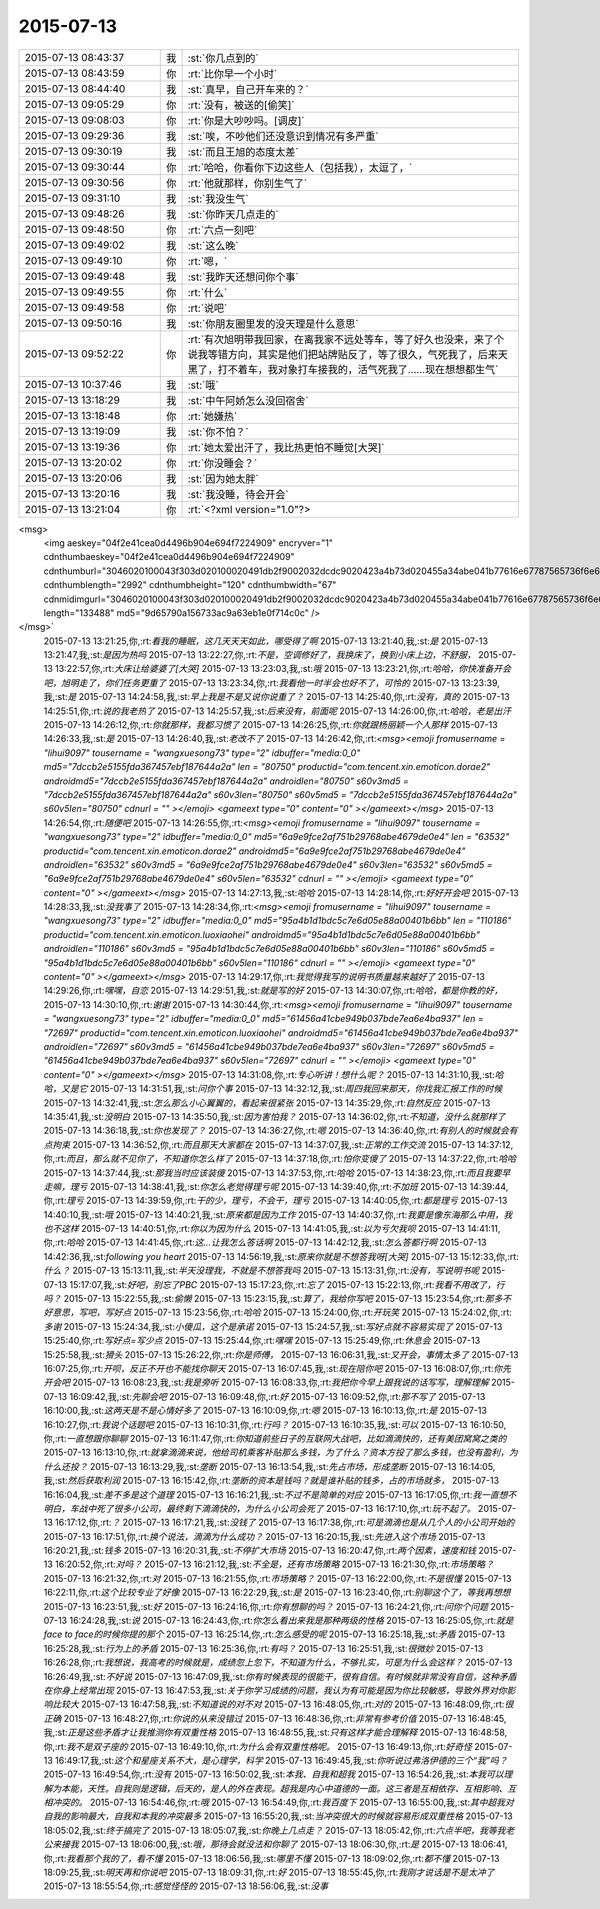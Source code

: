 2015-07-13
-------------

.. csv-table::
   :widths: 25, 1, 60

   2015-07-13 08:43:37,我,:st:`你几点到的`
   2015-07-13 08:43:59,你,:rt:`比你早一个小时`
   2015-07-13 08:44:40,我,:st:`真早，自己开车来的？`
   2015-07-13 09:05:29,你,:rt:`没有，被送的[偷笑]`
   2015-07-13 09:08:03,你,:rt:`你是大吵吵吗。[调皮]`
   2015-07-13 09:29:36,我,:st:`唉，不吵他们还没意识到情况有多严重`
   2015-07-13 09:30:19,我,:st:`而且王旭的态度太差`
   2015-07-13 09:30:44,你,:rt:`哈哈，你看你下边这些人（包括我），太逗了，`
   2015-07-13 09:30:56,你,:rt:`他就那样，你别生气了`
   2015-07-13 09:31:10,我,:st:`我没生气`
   2015-07-13 09:48:26,我,:st:`你昨天几点走的`
   2015-07-13 09:48:50,你,:rt:`六点一刻吧`
   2015-07-13 09:49:02,我,:st:`这么晚`
   2015-07-13 09:49:10,你,:rt:`嗯，`
   2015-07-13 09:49:48,我,:st:`我昨天还想问你个事`
   2015-07-13 09:49:55,你,:rt:`什么`
   2015-07-13 09:49:58,你,:rt:`说吧`
   2015-07-13 09:50:16,我,:st:`你朋友圈里发的没天理是什么意思`
   2015-07-13 09:52:22,你,:rt:`有次旭明带我回家，在离我家不远处等车，等了好久也没来，来了个说我等错方向，其实是他们把站牌贴反了，等了很久，气死我了，后来天黑了，打不着车，我对象打车接我的，活气死我了……现在想想都生气`
   2015-07-13 10:37:46,我,:st:`哦`
   2015-07-13 13:18:29,我,:st:`中午阿娇怎么没回宿舍`
   2015-07-13 13:18:48,你,:rt:`她嫌热`
   2015-07-13 13:19:09,我,:st:`你不怕？`
   2015-07-13 13:19:36,你,:rt:`她太爱出汗了，我比热更怕不睡觉[大哭]`
   2015-07-13 13:20:02,你,:rt:`你没睡会？`
   2015-07-13 13:20:06,我,:st:`因为她太胖`
   2015-07-13 13:20:16,我,:st:`我没睡，待会开会`
   2015-07-13 13:21:04,你,:rt:`<?xml version="1.0"?>
<msg>
	<img aeskey="04f2e41cea0d4496b904e694f7224909" encryver="1" cdnthumbaeskey="04f2e41cea0d4496b904e694f7224909" cdnthumburl="3046020100043f303d020100020491db2f9002032dcdc9020423a4b73d020455a34abe041b77616e67787565736f6e6737333836385f313433363736343836310201000201000400" cdnthumblength="2992" cdnthumbheight="120" cdnthumbwidth="67" cdnmidimgurl="3046020100043f303d020100020491db2f9002032dcdc9020423a4b73d020455a34abe041b77616e67787565736f6e6737333836385f313433363736343836310201000201000400" length="133488" md5="9d65790a156733ac9a63eb1e0f714c0c" />
</msg>`
   2015-07-13 13:21:25,你,:rt:`看我的睡眠，这几天天天如此，哪受得了啊`
   2015-07-13 13:21:40,我,:st:`是`
   2015-07-13 13:21:47,我,:st:`是因为热吗`
   2015-07-13 13:22:27,你,:rt:`不是，空调修好了，我换床了，换到小床上边，不舒服，`
   2015-07-13 13:22:57,你,:rt:`大床让给婆婆了[大哭]`
   2015-07-13 13:23:03,我,:st:`哦`
   2015-07-13 13:23:21,你,:rt:`哈哈，你快准备开会吧，旭明走了，你们任务更重了`
   2015-07-13 13:23:34,你,:rt:`我看他一时半会也好不了，可怜的`
   2015-07-13 13:23:39,我,:st:`是`
   2015-07-13 14:24:58,我,:st:`早上我是不是又说你说重了？`
   2015-07-13 14:25:40,你,:rt:`没有，真的`
   2015-07-13 14:25:51,你,:rt:`说的我老热了`
   2015-07-13 14:25:57,我,:st:`后来没有，前面呢`
   2015-07-13 14:26:00,你,:rt:`哈哈，老是出汗`
   2015-07-13 14:26:12,你,:rt:`你就那样，我都习惯了`
   2015-07-13 14:26:25,你,:rt:`你就跟杨丽颖一个人那样`
   2015-07-13 14:26:33,我,:st:`是`
   2015-07-13 14:26:40,我,:st:`老改不了`
   2015-07-13 14:26:42,你,:rt:`<msg><emoji fromusername = "lihui9097" tousername = "wangxuesong73" type="2" idbuffer="media:0_0" md5="7dccb2e5155fda367457ebf187644a2a" len = "80750" productid="com.tencent.xin.emoticon.dorae2" androidmd5="7dccb2e5155fda367457ebf187644a2a" androidlen="80750" s60v3md5 = "7dccb2e5155fda367457ebf187644a2a" s60v3len="80750" s60v5md5 = "7dccb2e5155fda367457ebf187644a2a" s60v5len="80750" cdnurl = "" ></emoji> <gameext type="0" content="0" ></gameext></msg>`
   2015-07-13 14:26:54,你,:rt:`随便吧`
   2015-07-13 14:26:55,你,:rt:`<msg><emoji fromusername = "lihui9097" tousername = "wangxuesong73" type="2" idbuffer="media:0_0" md5="6a9e9fce2af751b29768abe4679de0e4" len = "63532" productid="com.tencent.xin.emoticon.dorae2" androidmd5="6a9e9fce2af751b29768abe4679de0e4" androidlen="63532" s60v3md5 = "6a9e9fce2af751b29768abe4679de0e4" s60v3len="63532" s60v5md5 = "6a9e9fce2af751b29768abe4679de0e4" s60v5len="63532" cdnurl = "" ></emoji> <gameext type="0" content="0" ></gameext></msg>`
   2015-07-13 14:27:13,我,:st:`哈哈`
   2015-07-13 14:28:14,你,:rt:`好好开会吧`
   2015-07-13 14:28:33,我,:st:`没我事了`
   2015-07-13 14:28:34,你,:rt:`<msg><emoji fromusername = "lihui9097" tousername = "wangxuesong73" type="2" idbuffer="media:0_0" md5="95a4b1d1bdc5c7e6d05e88a00401b6bb" len = "110186" productid="com.tencent.xin.emoticon.luoxiaohei" androidmd5="95a4b1d1bdc5c7e6d05e88a00401b6bb" androidlen="110186" s60v3md5 = "95a4b1d1bdc5c7e6d05e88a00401b6bb" s60v3len="110186" s60v5md5 = "95a4b1d1bdc5c7e6d05e88a00401b6bb" s60v5len="110186" cdnurl = "" ></emoji> <gameext type="0" content="0" ></gameext></msg>`
   2015-07-13 14:29:17,你,:rt:`我觉得我写的说明书质量越来越好了`
   2015-07-13 14:29:26,你,:rt:`嘿嘿，自恋`
   2015-07-13 14:29:51,我,:st:`就是写的好`
   2015-07-13 14:30:07,你,:rt:`哈哈，都是你教的好，`
   2015-07-13 14:30:10,你,:rt:`谢谢`
   2015-07-13 14:30:44,你,:rt:`<msg><emoji fromusername = "lihui9097" tousername = "wangxuesong73" type="2" idbuffer="media:0_0" md5="61456a41cbe949b037bde7ea6e4ba937" len = "72697" productid="com.tencent.xin.emoticon.luoxiaohei" androidmd5="61456a41cbe949b037bde7ea6e4ba937" androidlen="72697" s60v3md5 = "61456a41cbe949b037bde7ea6e4ba937" s60v3len="72697" s60v5md5 = "61456a41cbe949b037bde7ea6e4ba937" s60v5len="72697" cdnurl = "" ></emoji> <gameext type="0" content="0" ></gameext></msg>`
   2015-07-13 14:31:08,你,:rt:`专心听讲！想什么呢？`
   2015-07-13 14:31:10,我,:st:`哈哈，又是它`
   2015-07-13 14:31:51,我,:st:`问你个事`
   2015-07-13 14:32:12,我,:st:`周四我回来那天，你找我汇报工作的时候`
   2015-07-13 14:32:41,我,:st:`怎么那么小心翼翼的，看起来很紧张`
   2015-07-13 14:35:29,你,:rt:`自然反应`
   2015-07-13 14:35:41,我,:st:`没明白`
   2015-07-13 14:35:50,我,:st:`因为害怕我？`
   2015-07-13 14:36:02,你,:rt:`不知道，没什么就那样了`
   2015-07-13 14:36:18,我,:st:`你也发现了？`
   2015-07-13 14:36:27,你,:rt:`嗯`
   2015-07-13 14:36:40,你,:rt:`有别人的时候就会有点拘束`
   2015-07-13 14:36:52,你,:rt:`而且那天大家都在`
   2015-07-13 14:37:07,我,:st:`正常的工作交流`
   2015-07-13 14:37:12,你,:rt:`而且，那么就不见你了，不知道你怎么样了`
   2015-07-13 14:37:18,你,:rt:`怕你变傻了`
   2015-07-13 14:37:22,你,:rt:`哈哈`
   2015-07-13 14:37:44,我,:st:`那我当时应该装傻`
   2015-07-13 14:37:53,你,:rt:`哈哈`
   2015-07-13 14:38:23,你,:rt:`而且我要早走嘛，理亏`
   2015-07-13 14:38:41,我,:st:`你怎么老觉得理亏呢`
   2015-07-13 14:39:40,你,:rt:`不加班`
   2015-07-13 14:39:44,你,:rt:`理亏`
   2015-07-13 14:39:59,你,:rt:`干的少，理亏，不会干，理亏`
   2015-07-13 14:40:05,你,:rt:`都是理亏`
   2015-07-13 14:40:10,我,:st:`哦`
   2015-07-13 14:40:21,我,:st:`原来都是因为工作`
   2015-07-13 14:40:37,你,:rt:`我要是像东海那么中用，我也不这样`
   2015-07-13 14:40:51,你,:rt:`你以为因为什么`
   2015-07-13 14:41:05,我,:st:`以为亏欠我呗`
   2015-07-13 14:41:11,你,:rt:`哈哈`
   2015-07-13 14:41:45,你,:rt:`这…让我怎么答话啊`
   2015-07-13 14:42:12,我,:st:`怎么答都行啊`
   2015-07-13 14:42:36,我,:st:`following you heart`
   2015-07-13 14:56:19,我,:st:`原来你就是不想答我呀[大哭]`
   2015-07-13 15:12:33,你,:rt:`什么？`
   2015-07-13 15:13:11,我,:st:`半天没理我，不就是不想答我吗`
   2015-07-13 15:13:31,你,:rt:`没有，写说明书呢`
   2015-07-13 15:17:07,我,:st:`好吧，别忘了PBC`
   2015-07-13 15:17:23,你,:rt:`忘了`
   2015-07-13 15:22:13,你,:rt:`我看不用改了，行吗？`
   2015-07-13 15:22:55,我,:st:`偷懒`
   2015-07-13 15:23:15,我,:st:`算了，我给你写吧`
   2015-07-13 15:23:54,你,:rt:`那多不好意思，写吧，写好点`
   2015-07-13 15:23:56,你,:rt:`哈哈`
   2015-07-13 15:24:00,你,:rt:`开玩笑`
   2015-07-13 15:24:02,你,:rt:`多谢`
   2015-07-13 15:24:34,我,:st:`小傻瓜，这个是承诺`
   2015-07-13 15:24:57,我,:st:`写好点就不容易实现了`
   2015-07-13 15:25:40,你,:rt:`写好点=写少点`
   2015-07-13 15:25:44,你,:rt:`嘿嘿`
   2015-07-13 15:25:49,你,:rt:`休息会`
   2015-07-13 15:25:58,我,:st:`猾头`
   2015-07-13 15:26:22,你,:rt:`你是师傅，`
   2015-07-13 16:06:31,我,:st:`又开会，事情太多了`
   2015-07-13 16:07:25,你,:rt:`开呗，反正不开也不能找你聊天`
   2015-07-13 16:07:45,我,:st:`现在陪你吧`
   2015-07-13 16:08:07,你,:rt:`你先开会吧`
   2015-07-13 16:08:23,我,:st:`我是旁听`
   2015-07-13 16:08:33,你,:rt:`我把你今早上跟我说的话写写，理解理解`
   2015-07-13 16:09:42,我,:st:`先聊会吧`
   2015-07-13 16:09:48,你,:rt:`好`
   2015-07-13 16:09:52,你,:rt:`那不写了`
   2015-07-13 16:10:00,我,:st:`这两天是不是心情好多了`
   2015-07-13 16:10:09,你,:rt:`嗯`
   2015-07-13 16:10:13,你,:rt:`是`
   2015-07-13 16:10:27,你,:rt:`我说个话题吧`
   2015-07-13 16:10:31,你,:rt:`行吗？`
   2015-07-13 16:10:35,我,:st:`可以`
   2015-07-13 16:10:50,你,:rt:`一直想跟你聊聊`
   2015-07-13 16:11:47,你,:rt:`你知道前些日子的互联网大战吧，比如滴滴快的，还有美团窝窝之类的`
   2015-07-13 16:13:10,你,:rt:`就拿滴滴来说，他给司机乘客补贴那么多钱，为了什么？资本方投了那么多钱，也没有盈利，为什么还投？`
   2015-07-13 16:13:29,我,:st:`垄断`
   2015-07-13 16:13:54,我,:st:`先占市场，形成垄断`
   2015-07-13 16:14:05,我,:st:`然后获取利润`
   2015-07-13 16:15:42,你,:rt:`垄断的资本是钱吗？就是谁补贴的钱多，占的市场就多，`
   2015-07-13 16:16:04,我,:st:`差不多是这个道理`
   2015-07-13 16:16:21,我,:st:`不过不是简单的对应`
   2015-07-13 16:17:05,你,:rt:`我一直想不明白，车战中死了很多小公司，最终剩下滴滴快的，为什么小公司会死了`
   2015-07-13 16:17:10,你,:rt:`玩不起了。`
   2015-07-13 16:17:12,你,:rt:`？`
   2015-07-13 16:17:21,我,:st:`没钱了`
   2015-07-13 16:17:38,你,:rt:`可是滴滴也是从几个人的小公司开始的`
   2015-07-13 16:17:51,你,:rt:`换个说法，滴滴为什么成功？`
   2015-07-13 16:20:15,我,:st:`先进入这个市场`
   2015-07-13 16:20:21,我,:st:`钱多`
   2015-07-13 16:20:31,我,:st:`不停扩大市场`
   2015-07-13 16:20:47,你,:rt:`两个因素，速度和钱`
   2015-07-13 16:20:52,你,:rt:`对吗？`
   2015-07-13 16:21:12,我,:st:`不全是，还有市场策略`
   2015-07-13 16:21:30,你,:rt:`市场策略？`
   2015-07-13 16:21:32,你,:rt:`对`
   2015-07-13 16:21:55,你,:rt:`市场策略？`
   2015-07-13 16:22:00,你,:rt:`不是很懂`
   2015-07-13 16:22:11,你,:rt:`这个比较专业了好像`
   2015-07-13 16:22:29,我,:st:`是`
   2015-07-13 16:23:40,你,:rt:`别聊这个了，等我再想想`
   2015-07-13 16:23:51,我,:st:`好`
   2015-07-13 16:24:16,你,:rt:`你有想聊的吗？`
   2015-07-13 16:24:21,你,:rt:`问你个问题`
   2015-07-13 16:24:28,我,:st:`说`
   2015-07-13 16:24:43,你,:rt:`你怎么看出来我是那种两级的性格`
   2015-07-13 16:25:05,你,:rt:`就是face to face的时候你提的那个`
   2015-07-13 16:25:14,你,:rt:`怎么感受的呢`
   2015-07-13 16:25:18,我,:st:`矛盾`
   2015-07-13 16:25:28,我,:st:`行为上的矛盾`
   2015-07-13 16:25:36,你,:rt:`有吗？`
   2015-07-13 16:25:51,我,:st:`很微妙`
   2015-07-13 16:26:28,你,:rt:`我想说，我高考的时候就是，成绩忽上忽下，不知道为什么，不够扎实，可是为什么会这样？`
   2015-07-13 16:26:49,我,:st:`不好说`
   2015-07-13 16:47:09,我,:st:`你有时候表现的很能干，很有自信。有时候就非常没有自信，这种矛盾在你身上经常出现`
   2015-07-13 16:47:53,我,:st:`关于你学习成绩的问题，我认为有可能是因为你比较敏感，导致外界对你影响比较大`
   2015-07-13 16:47:58,我,:st:`不知道说的对不对`
   2015-07-13 16:48:05,你,:rt:`对的`
   2015-07-13 16:48:09,你,:rt:`很正确`
   2015-07-13 16:48:27,你,:rt:`你说的从来没错过`
   2015-07-13 16:48:36,你,:rt:`非常有参考价值`
   2015-07-13 16:48:45,我,:st:`正是这些矛盾才让我推测你有双重性格`
   2015-07-13 16:48:55,我,:st:`只有这样才能合理解释`
   2015-07-13 16:48:58,你,:rt:`我不是双子座的`
   2015-07-13 16:49:10,你,:rt:`为什么会有双重性格呢。`
   2015-07-13 16:49:13,你,:rt:`好奇怪`
   2015-07-13 16:49:17,我,:st:`这个和星座关系不大，是心理学，科学`
   2015-07-13 16:49:45,我,:st:`你听说过弗洛伊德的三个“我”吗？`
   2015-07-13 16:49:54,你,:rt:`没有`
   2015-07-13 16:50:02,我,:st:`本我、自我和超我`
   2015-07-13 16:54:26,我,:st:`本我可以理解为本能，天性。自我则是逻辑，后天的，是人的外在表现。超我是内心中道德的一面。这三者是互相依存、互相影响、互相冲突的。`
   2015-07-13 16:54:46,你,:rt:`哦`
   2015-07-13 16:54:49,你,:rt:`我百度下`
   2015-07-13 16:55:00,我,:st:`其中超我对自我的影响最大，自我和本我的冲突最多`
   2015-07-13 16:55:20,我,:st:`当冲突很大的时候就容易形成双重性格`
   2015-07-13 18:05:02,我,:st:`终于搞完了`
   2015-07-13 18:05:07,我,:st:`你晚上几点走？`
   2015-07-13 18:05:42,你,:rt:`六点半吧，我等我老公来接我`
   2015-07-13 18:06:00,我,:st:`哦，那待会就没法和你聊了`
   2015-07-13 18:06:30,你,:rt:`是`
   2015-07-13 18:06:41,你,:rt:`我看那个我的了，看不懂`
   2015-07-13 18:06:56,我,:st:`哪里不懂`
   2015-07-13 18:09:02,你,:rt:`都不懂`
   2015-07-13 18:09:25,我,:st:`明天再和你说吧`
   2015-07-13 18:09:31,你,:rt:`好`
   2015-07-13 18:55:45,你,:rt:`我刚才说话是不是太冲了`
   2015-07-13 18:55:54,你,:rt:`感觉怪怪的`
   2015-07-13 18:56:06,我,:st:`没事`